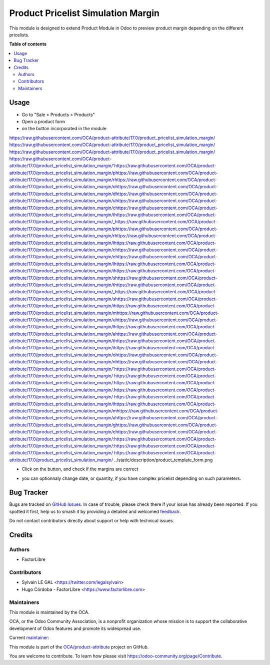 ===================================
Product Pricelist Simulation Margin
===================================

.. 
   !!!!!!!!!!!!!!!!!!!!!!!!!!!!!!!!!!!!!!!!!!!!!!!!!!!!
   !! This file is generated by oca-gen-addon-readme !!
   !! changes will be overwritten.                   !!
   !!!!!!!!!!!!!!!!!!!!!!!!!!!!!!!!!!!!!!!!!!!!!!!!!!!!
   !! source digest: sha256:cd434080f349c39b1a5fe08ed404def07b49dc3ee8b70f549a2dcd707deae15b
   !!!!!!!!!!!!!!!!!!!!!!!!!!!!!!!!!!!!!!!!!!!!!!!!!!!!

.. |badge1| image:: https://img.shields.io/badge/maturity-Beta-yellow.png
    :target: https://odoo-community.org/page/development-status
    :alt: Beta
.. |badge2| image:: https://img.shields.io/badge/licence-AGPL--3-blue.png
    :target: http://www.gnu.org/licenses/agpl-3.0-standalone.html
    :alt: License: AGPL-3
.. |badge3| image:: https://img.shields.io/badge/github-OCA%2Fproduct--attribute-lightgray.png?logo=github
    :target: https://github.com/OCA/product-attribute/tree/17.0/product_pricelist_simulation_margin
    :alt: OCA/product-attribute
.. |badge4| image:: https://img.shields.io/badge/weblate-Translate%20me-F47D42.png
    :target: https://translation.odoo-community.org/projects/product-attribute-17-0/product-attribute-17-0-product_pricelist_simulation_margin
    :alt: Translate me on Weblate
.. |badge5| image:: https://img.shields.io/badge/runboat-Try%20me-875A7B.png
    :target: https://runboat.odoo-community.org/builds?repo=OCA/product-attribute&target_branch=17.0
    :alt: Try me on Runboat

|badge1| |badge2| |badge3| |badge4| |badge5|

This module is designed to extend Product Module in Odoo to preview
product margin depending on the different pricelists.

**Table of contents**

.. contents::
   :local:

Usage
=====

-  Go to "Sale > Products > Products"

-  Open a product form

-  on the button incorporated in the module
https://raw.githubusercontent.com/OCA/product-attribute/17.0/product_pricelist_simulation_margin/ https://raw.githubusercontent.com/OCA/product-attribute/17.0/product_pricelist_simulation_margin/ https://raw.githubusercontent.com/OCA/product-attribute/17.0/product_pricelist_simulation_margin/ https://raw.githubusercontent.com/OCA/product-attribute/17.0/product_pricelist_simulation_margin/'https://raw.githubusercontent.com/OCA/product-attribute/17.0/product_pricelist_simulation_margin/phttps://raw.githubusercontent.com/OCA/product-attribute/17.0/product_pricelist_simulation_margin/rhttps://raw.githubusercontent.com/OCA/product-attribute/17.0/product_pricelist_simulation_margin/ohttps://raw.githubusercontent.com/OCA/product-attribute/17.0/product_pricelist_simulation_margin/dhttps://raw.githubusercontent.com/OCA/product-attribute/17.0/product_pricelist_simulation_margin/uhttps://raw.githubusercontent.com/OCA/product-attribute/17.0/product_pricelist_simulation_margin/chttps://raw.githubusercontent.com/OCA/product-attribute/17.0/product_pricelist_simulation_margin/thttps://raw.githubusercontent.com/OCA/product-attribute/17.0/product_pricelist_simulation_margin/_https://raw.githubusercontent.com/OCA/product-attribute/17.0/product_pricelist_simulation_margin/phttps://raw.githubusercontent.com/OCA/product-attribute/17.0/product_pricelist_simulation_margin/rhttps://raw.githubusercontent.com/OCA/product-attribute/17.0/product_pricelist_simulation_margin/ihttps://raw.githubusercontent.com/OCA/product-attribute/17.0/product_pricelist_simulation_margin/chttps://raw.githubusercontent.com/OCA/product-attribute/17.0/product_pricelist_simulation_margin/ehttps://raw.githubusercontent.com/OCA/product-attribute/17.0/product_pricelist_simulation_margin/lhttps://raw.githubusercontent.com/OCA/product-attribute/17.0/product_pricelist_simulation_margin/ihttps://raw.githubusercontent.com/OCA/product-attribute/17.0/product_pricelist_simulation_margin/shttps://raw.githubusercontent.com/OCA/product-attribute/17.0/product_pricelist_simulation_margin/thttps://raw.githubusercontent.com/OCA/product-attribute/17.0/product_pricelist_simulation_margin/_https://raw.githubusercontent.com/OCA/product-attribute/17.0/product_pricelist_simulation_margin/shttps://raw.githubusercontent.com/OCA/product-attribute/17.0/product_pricelist_simulation_margin/ihttps://raw.githubusercontent.com/OCA/product-attribute/17.0/product_pricelist_simulation_margin/mhttps://raw.githubusercontent.com/OCA/product-attribute/17.0/product_pricelist_simulation_margin/uhttps://raw.githubusercontent.com/OCA/product-attribute/17.0/product_pricelist_simulation_margin/lhttps://raw.githubusercontent.com/OCA/product-attribute/17.0/product_pricelist_simulation_margin/ahttps://raw.githubusercontent.com/OCA/product-attribute/17.0/product_pricelist_simulation_margin/thttps://raw.githubusercontent.com/OCA/product-attribute/17.0/product_pricelist_simulation_margin/ihttps://raw.githubusercontent.com/OCA/product-attribute/17.0/product_pricelist_simulation_margin/ohttps://raw.githubusercontent.com/OCA/product-attribute/17.0/product_pricelist_simulation_margin/nhttps://raw.githubusercontent.com/OCA/product-attribute/17.0/product_pricelist_simulation_margin/'https://raw.githubusercontent.com/OCA/product-attribute/17.0/product_pricelist_simulation_margin/ https://raw.githubusercontent.com/OCA/product-attribute/17.0/product_pricelist_simulation_margin/.https://raw.githubusercontent.com/OCA/product-attribute/17.0/product_pricelist_simulation_margin/.https://raw.githubusercontent.com/OCA/product-attribute/17.0/product_pricelist_simulation_margin/ https://raw.githubusercontent.com/OCA/product-attribute/17.0/product_pricelist_simulation_margin/ihttps://raw.githubusercontent.com/OCA/product-attribute/17.0/product_pricelist_simulation_margin/mhttps://raw.githubusercontent.com/OCA/product-attribute/17.0/product_pricelist_simulation_margin/ahttps://raw.githubusercontent.com/OCA/product-attribute/17.0/product_pricelist_simulation_margin/ghttps://raw.githubusercontent.com/OCA/product-attribute/17.0/product_pricelist_simulation_margin/ehttps://raw.githubusercontent.com/OCA/product-attribute/17.0/product_pricelist_simulation_margin/:https://raw.githubusercontent.com/OCA/product-attribute/17.0/product_pricelist_simulation_margin/:https://raw.githubusercontent.com/OCA/product-attribute/17.0/product_pricelist_simulation_margin/
https://raw.githubusercontent.com/OCA/product-attribute/17.0/product_pricelist_simulation_margin/   ../static/description/product_template_form.png

-  Click on the button, and check if the margins are correct

   |image|

-  you can optionnaly change date, or quantity, if you have complex
   pricelist depending on such parameters.

.. |image| image:: https://raw.githubusercontent.com/OCA/product-attribute/17.0/product_pricelist_simulation_margin/static/description/wizard_preview_pricelist_margin_form.png

Bug Tracker
===========

Bugs are tracked on `GitHub Issues <https://github.com/OCA/product-attribute/issues>`_.
In case of trouble, please check there if your issue has already been reported.
If you spotted it first, help us to smash it by providing a detailed and welcomed
`feedback <https://github.com/OCA/product-attribute/issues/new?body=module:%20product_pricelist_simulation_margin%0Aversion:%2017.0%0A%0A**Steps%20to%20reproduce**%0A-%20...%0A%0A**Current%20behavior**%0A%0A**Expected%20behavior**>`_.

Do not contact contributors directly about support or help with technical issues.

Credits
=======

Authors
-------

* FactorLibre

Contributors
------------

-  Sylvain LE GAL <https://twitter.com/legalsylvain>
-  Hugo Córdoba - FactorLibre <https://www.factorlibre.com>

Maintainers
-----------

This module is maintained by the OCA.

.. image:: https://odoo-community.org/logo.png
   :alt: Odoo Community Association
   :target: https://odoo-community.org

OCA, or the Odoo Community Association, is a nonprofit organization whose
mission is to support the collaborative development of Odoo features and
promote its widespread use.

.. |maintainer-legalsylvain| image:: https://github.com/legalsylvain.png?size=40px
    :target: https://github.com/legalsylvain
    :alt: legalsylvain

Current `maintainer <https://odoo-community.org/page/maintainer-role>`__:

|maintainer-legalsylvain| 

This module is part of the `OCA/product-attribute <https://github.com/OCA/product-attribute/tree/17.0/product_pricelist_simulation_margin>`_ project on GitHub.

You are welcome to contribute. To learn how please visit https://odoo-community.org/page/Contribute.
